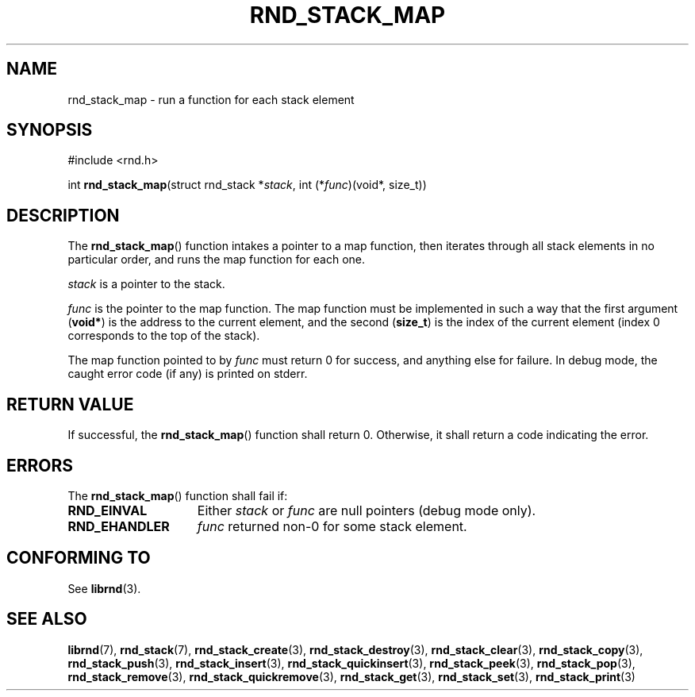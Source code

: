 .TH RND_STACK_MAP 3 DATE "librnd-VERSION"
.SH NAME
rnd_stack_map - run a function for each stack element
.SH SYNOPSIS
.ad l
#include <rnd.h>
.sp
int
.BR rnd_stack_map "(struct rnd_stack"
.RI * stack ,
int
.RI (* func ")(void*, size_t))"
.ad
.SH DESCRIPTION
.P
The
.BR rnd_stack_map ()
function intakes a pointer to a map function, then iterates through all stack
elements in no particular order, and runs the map function for each one.
.P
.I stack
is a pointer to the stack.
.P
.I func
is the pointer to the map function. The map function must be implemented in such
a way that the first argument
.RB ( void* )
is the address to the current element, and the second
.RB ( size_t )
is the index of the current element (index 0 corresponds to the top of the
stack).
.P
The map function pointed to by
.I func
must return 0 for success, and anything else for failure. In debug mode, the
caught error code (if any) is printed on stderr.
.SH RETURN VALUE
.P
If successful, the
.BR rnd_stack_map ()
function shall return 0. Otherwise, it shall return a code indicating the
error.
.SH ERRORS
The
.BR rnd_stack_map ()
function shall fail if:
.IP \fBRND_EINVAL\fP 1.5i
Either
.IR stack " or " func
are null pointers (debug mode only).
.IP \fBRND_EHANDLER\fP 1.5i
.I func
returned non-0 for some stack element.
.SH CONFORMING TO
See
.BR librnd (3).
.SH SEE ALSO
.ad l
.BR librnd (7),
.BR rnd_stack (7),
.BR rnd_stack_create (3),
.BR rnd_stack_destroy (3),
.BR rnd_stack_clear (3),
.BR rnd_stack_copy (3),
.BR rnd_stack_push (3),
.BR rnd_stack_insert (3),
.BR rnd_stack_quickinsert (3),
.BR rnd_stack_peek (3),
.BR rnd_stack_pop (3),
.BR rnd_stack_remove (3),
.BR rnd_stack_quickremove (3),
.BR rnd_stack_get (3),
.BR rnd_stack_set (3),
.BR rnd_stack_print (3)
